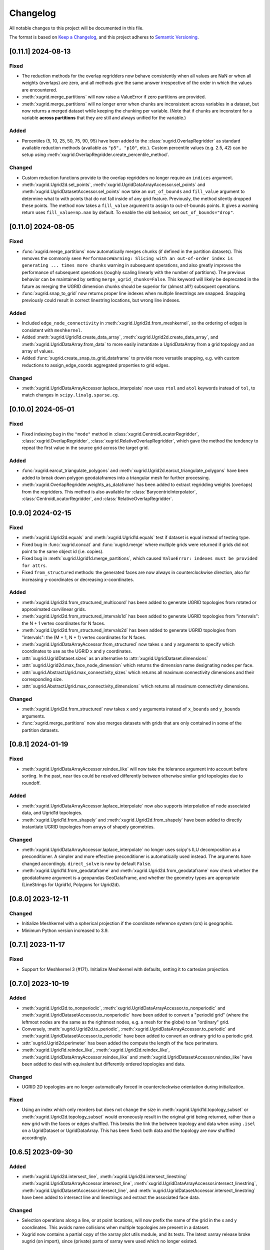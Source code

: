 Changelog
=========

All notable changes to this project will be documented in this file.

The format is based on `Keep a Changelog`_, and this project adheres to
`Semantic Versioning`_.

[0.11.1] 2024-08-13
-------------------

Fixed
~~~~~

- The reduction methods for the overlap regridders now behave consistently when
  all values are NaN or when all weights (overlaps) are zero, and all methods
  give the same answer irrespective of the order in which the values are
  encountered.
- :meth:`xugrid.merge_partitions` will now raise a ValueError if zero
  partitions are provided.
- :meth:`xugrid.merge_partitions` will no longer error when chunks are
  inconsistent across variables in a dataset, but now returns a merged dataset
  while keeping the chunking per variable. (Note that if chunks are inconstent
  for a variable **across partitions** that they are still and always unified
  for the variable.)

Added
~~~~~

- Percentiles (5, 10, 25, 50, 75, 90, 95) have been added to the
  :class:`xugrid.OverlapRegridder` as standard available reduction methods
  (available as ``"p5", "p10"``, etc.). Custom percentile values (e.g. 2.5, 42) can be
  setup using :meth:`xugrid.OverlapRegridder.create_percentile_method`.

Changed
~~~~~~~

- Custom reduction functions provide to the overlap regridders no longer require
  an ``indices`` argument.
- :meth:`xugrid.Ugrid2d.sel_points`,
  :meth:`xugrid.UgridDataArrayAccessor.sel_points` and
  :meth:`xugrid.UgridDatasetAccessor.sel_points` now take an ``out_of_bounds``
  and ``fill_value`` argument to determine what to with points that do not fall
  inside of any grid feature. Previously, the method silently dropped these
  points. The method now takes a ``fill_value`` argument to assign to
  out-of-bounds points. It gives a warning return uses ``fill_value=np.nan`` by
  default. To enable the old behavior, set ``out_of_bounds="drop"``.

[0.11.0] 2024-08-05
-------------------

Fixed
~~~~~

- :func:`xugrid.merge_partitions` now automatically merges chunks (if defined
  in the partition datasets). This removes the commonly seen
  ``PerformanceWarning: Slicing with an out-of-order index is generating ...
  times more chunks`` warning in subsequent operations, and also greatly
  improves the performance of subsequent operations (roughly scaling linearly
  with the number of partitions). The previous behavior can be maintained by
  setting ``merge_ugrid_chunks=False``. This keyword will likely be deprecated
  in the future as merging the UGRID dimension chunks should be superior for
  (almost all?) subsquent operations.
- :func:`xugrid.snap_to_grid` now returns proper line indexes when multiple
  linestrings are snapped. Snapping previously could result in correct
  linestring locations, but wrong line indexes.

Added
~~~~~

- Included ``edge_node_connectivity`` in :meth:`xugrid.Ugrid2d.from_meshkernel`,
  so the ordering of edges is consistent with ``meshkernel``.
- Added :meth:`xugrid.Ugrid1d.create_data_array`,
  :meth:`xugrid.Ugrid2d.create_data_array`, and
  :meth:`xugrid.UgridDataArray.from_data` to more easily instantiate a
  UgridDataArray from a grid topology and an array of values.
- Added :func:`xugrid.create_snap_to_grid_dataframe` to provide
  more versatile snapping, e.g. with custom reductions to assign_edge_coords
  aggregated properties to grid edges.

Changed
~~~~~~~

- :meth:`xugrid.UgridDataArrayAccessor.laplace_interpolate` now uses ``rtol``
  and ``atol`` keywords instead of ``tol``, to match changes in
  ``scipy.linalg.sparse.cg``.

[0.10.0] 2024-05-01
-------------------

Fixed
~~~~~

- Fixed indexing bug in the ``"mode"`` method in
  :class:`xugrid.CentroidLocatorRegridder`, :class:`xugrid.OverlapRegridder`,
  :class:`xugrid.RelativeOverlapRegridder`, which gave the method the tendency
  to repeat the first value in the source grid across the target grid.

Added
~~~~~

- :func:`xugrid.earcut_triangulate_polygons` and
  :meth:`xugrid.Ugrid2d.earcut_triangulate_polygons` have been added to break
  down polygon geodataframes into a triangular mesh for further processing.
- :meth:`xugrid.OverlapRegridder.weights_as_dataframe` has been added to
  extract regridding weights (overlaps) from the regridders. This method is
  also available for :class:`BarycentricInterpolator`,
  :class:`CentroidLocatorRegridder`, and :class:`RelativeOverlapRegridder`.

[0.9.0] 2024-02-15
------------------

Fixed
~~~~~

- :meth:`xugrid.Ugrid2d.equals` and :meth:`xugrid.Ugrid1d.equals` test if
  dataset is equal instead of testing type.
- Fixed bug in :func:`xugrid.concat` and :func:`xugrid.merge` where multiple
  grids were returned if grids did not point to the same object id (i.e.
  copies).
- Fixed bug in :meth:`xugrid.Ugrid1d.merge_partitions`, which caused
  ``ValueError: indexes must be provided for attrs``.
- Fixed ``from_structured`` methods: the generated faces are now always in
  counterclockwise direction, also for increasing y-coordinates or decreasing
  x-coordinates.

Added
~~~~~

- :meth:`xugrid.Ugrid2d.from_structured_multicoord` has been added
  to generate UGRID topologies from rotated or approximated curvilinear grids.
- :meth:`xugrid.Ugrid2d.from_structured_intervals1d` has been added to generate
  UGRID topologies from "intervals": the N + 1 vertex coordinates for N faces.
- :meth:`xugrid.Ugrid2d.from_structured_intervals2d` has been added to generate
  UGRID topologies from "intervals": the (M + 1, N + 1) vertex coordinates for N faces.
- :meth:`xugrid.UgridDataArrayAccessor.from_structured` now takes ``x`` and ``y``
  arguments to specify which coordinates to use as the UGRID x and y coordinates.
- :attr:`xugrid.UgridDataset.sizes` as an alternative to :attr:`xugrid.UgridDataset.dimensions`
- :attr:`xugrid.Ugrid2d.max_face_node_dimension` which returns the dimension
  name designating nodes per face.
- :attr:`xugrid.AbstractUgrid.max_connectivity_sizes` which returns all
  maximum connectivity dimensions and their corresponding size.
- :attr:`xugrid.AbstractUgrid.max_connectivity_dimensions` which returns all
  maximum connectivity dimensions.

Changed
~~~~~~~

- :meth:`xugrid.Ugrid2d.from_structured` now takes ``x`` and ``y`` arguments instead
  of ``x_bounds`` and ``y_bounds`` arguments.
- :func:`xugrid.merge_partitions` now also merges datasets with grids that are
  only contained in some of the partition datasets.

[0.8.1] 2024-01-19
------------------

Fixed
~~~~~

- :meth:`xugrid.UgridDataArrayAccessor.reindex_like` will now take the tolerance
  argument into account before sorting. In the past, near ties could be resolved
  differently between otherwise similar grid topologies due to roundoff.

Added
~~~~~

- :meth:`xugrid.UgridDataArrayAccessor.laplace_interpolate` now also supports
  interpolation of node associated data, and Ugrid1d topologies.
- :meth:`xugrid.Ugrid1d.from_shapely` and :meth:`xugrid.Ugrid2d.from_shapely` have
  been added to directly instantiate UGRID topologies from arrays of shapely geometries.

Changed
~~~~~~~

- :meth:`xugrid.UgridDataArrayAccessor.laplace_interpolate` no longer uses scipy's
  ILU decomposition as a preconditioner. A simpler and more effective preconditioner
  is automatically used instead. The arguments have changed accordingly.
  ``direct_solve`` is now by default ``False``.
- :meth:`xugrid.Ugrid1d.from_geodataframe` and :meth:`xugrid.Ugrid2d.from_geodataframe`
  now check whether the geodataframe argument is a geopandas GeoDataFrame, and whether
  the geometry types are appropriate (LineStrings for Ugrid1d, Polygons for Ugrid2d).

[0.8.0] 2023-12-11
------------------

Changed
~~~~~~~

- Initialize Meshkernel with a spherical projection if the coordinate reference
  system (crs) is geographic.
- Minimum Python version increased to 3.9.

[0.7.1] 2023-11-17
------------------

Fixed
~~~~~
- Support for Meshkernel 3 (#171). Initialize Meshkernel
  with defaults, setting it to cartesian projection.

[0.7.0] 2023-10-19
------------------

Added
~~~~~

- :meth:`xugrid.Ugrid2d.to_nonperiodic`,
  :meth:`xugrid.UgridDataArrayAccessor.to_nonperiodic` and
  :meth:`xugrid.UgridDatasetAccessor.to_nonperiodic` have been added to convert
  a "periodid grid" (where the leftmost nodes are the same as the rightmost
  nodes, e.g. a mesh for the globe) to an "ordinary" grid.
- Conversely, :meth:`xugrid.Ugrid2d.to_periodic`,
  :meth:`xugrid.UgridDataArrayAccessor.to_periodic` and
  :meth:`xugrid.UgridDatasetAccessor.to_periodic` have been added to convert an
  ordinary grid to a periodic grid.
- :attr:`xugrid.Ugrid2d.perimeter` has been added the compute the length of the
  face perimeters.
- :meth:`xugrid.Ugrid1d.reindex_like`,
  :meth:`xugrid.Ugrid2d.reindex_like`,
  :meth:`xugrid.UgridDataArrayAccessor.reindex_like` and
  :meth:`xugrid.UgridDatasetAccessor.reindex_like` have been added to deal with
  equivalent but differently ordered topologies and data.

Changed
~~~~~~~

- UGRID 2D topologies are no longer automatically forced in counterclockwise
  orientation during initialization.

Fixed
~~~~~

- Using an index which only reorders but does not change the size in
  :meth:`xugrid.Ugrid1d.topology_subset` or
  :meth:`xugrid.Ugrid2d.topology_subset` would erroneously result in the
  original grid being returned, rather than a new grid with the faces or edges
  shuffled. This breaks the link the between topology and data when using
  ``.isel`` on a UgridDataset or UgridDataArray. This has been fixed: both data
  and the topology are now shuffled accordingly.

[0.6.5] 2023-09-30
------------------

Added
~~~~~

- :meth:`xugrid.Ugrid2d.intersect_line`,
  :meth:`xugrid.Ugrid2d.intersect_linestring`
  :meth:`xugrid.UgridDataArrayAccessor.intersect_line`,
  :meth:`xugrid.UgridDataArrayAccessor.intersect_linestring`,
  :meth:`xugrid.UgridDatasetAccessor.intersect_line`, and
  :meth:`xugrid.UgridDatasetAccessor.intersect_linestring` have been added to
  intersect line and linestrings and extract the associated face data.

Changed
~~~~~~~

- Selection operations along a line, or at point locations, will now prefix the
  name of the grid in the x and y coordinates. This avoids name collisions when
  multiple topologies are present in a dataset.
- Xugrid now contains a partial copy of the xarray plot utils module, and its
  tests. The latest xarray release broke xugrid (on import), since (private)
  parts of xarray were used which no longer existed.

Fixed
~~~~~

- :meth:`xugrid.UgridDatasetAccessor.sel` would return only a single grid
  topology even when the selection subject contains more than one grid. It now
  correctly returns subsets of all topologies.

[0.6.4] 2023-08-22
------------------

Fixed
~~~~~

- Bug in :func:`xugrid.snap_to_grid`, which caused an ``IndexError``.
  See `#122 <https://github.com/Deltares/xugrid/issues/122>`_.


[0.6.3] 2023-08-12
------------------

Added
~~~~~

- Added :func:`xugrid.burn_vector_geometries` to burn vector geometries in the
  form of geopandas GeoDataFrames into a Ugrid2d topology.
- Added :func:`xugrid.polygonize` to create vector polygons for all connected
  regions of a Ugrid2d topology sharing a common value. The result is a
  geopandas GeoDataFrame.
- :meth:`xugrid.Ugrid2d.validate_edge_node_connectivity` has been added to
  validate edge_node_connectivity by comparing with the face_node_connectivity.
  The result can be used to define a valid subselection.
- :meth:`xugrid.Ugrid2d.from_structured_bounds` can be used to generate
  a Ugrid2d topology from x and y bounds arrays.
- :attr:`xugrid.UgridDatasetAccessor.name`,
  :attr:`xugrid.UgridDatasetAccessor.names`,
  :attr:`xugrid.UgridDatasetAccessor.topology`; and
  :attr:`xugrid.UgridDataArrayAccessor.name`,
  :attr:`xugrid.UgridDataArrayAccessor.names`,
  :attr:`xugrid.UgridDataArrayAccessor.topology` have been added to provide
  easier access to the names of the UGRID topologies.
- :meth:`xugrid.UgridDatasetAccessor.rename` and
  :meth:`xugrid.UgridDataArrayAccessor.rename` to rename both topology and the
  associated dimensions.
- :meth:`xugrid.Ugrid2d.bounding_polygon` has been added to get a polygon
  describing the bounds of the grid.

Fixed
~~~~~

- :class:`xugrid.CentroidLocatorRegridder`, :class:`xugrid.OverlapRegridder`,
  and :class:`xugrid.BarycentricInterpolator` will now also regrid structured
  to unstructured grid topologies.
- :meth:`xugrid.Ugrid1d.to_dataset` and :meth:`xugrid.Ugrid2d.to_dataset` no
  longer write unused connectivity variables into the attributes of the UGRID
  dummy variable.
- Conversion from and to GeoDataFrame will now conserve the CRS (coordinate
  reference system).
- :meth:`xugrid.UgridDatasetAccessor.to_geodataframe` will no longer error when
  converting a UgridDataset that does not contain any variables.
- :meth:`xugrid.OverlapRegridder.regrid` will no longer give incorrect results
  on repeated calls with the "mode" method.

Changed
~~~~~~~

- Initializing a Ugrid2d topology with an invalid edge_node_connectivity will
  no longer raise an error.
- :attr:`xugrid.Ugrid1d.node_node_connectivity`,
  :attr:`xugrid.Ugrid1d.directed_node_node_connectivity`,
  :attr:`xugrid.Ugrid2d.node_node_connectivity`,
  :attr:`xugrid.Ugrid2d.directed_node_node_connectivity`, and
  :attr:`xugrid.Ugrid2d.face_face_connectivity` now contain the associated edge
  index in the ``.data`` attribute of the resulting CSR matrix.

[0.6.2] 2023-07-26
------------------

Fixed
~~~~~

- Computing indexer to avoid dask array of unknown shape upon plotting.
  See `#117 <https://github.com/Deltares/xugrid/issues/117>`_.
- Bug where chunked dask arrays could not be regridded.
  See `#119 <https://github.com/Deltares/xugrid/issues/99>`_.
- Bug where error was thrown in the RelativeOverlapRegridder upon
  flipping the y coordinate.


[0.6.1] 2023-07-07
------------------

Fixed
~~~~~

- Fillvalue was not properly replaced in cast.
  See `#113 <https://github.com/Deltares/xugrid/issues/113>`_.


[0.6.0] 2023-07-05
------------------

Added
~~~~~

- :meth:`xugrid.Ugrid2d.label_partitions`, :meth:`xugrid.Ugrid2d.partition`,
  :meth:`xugrid.Ugrid2d.merge_partitions` have been added to partition and merge
  a grid.
- :meth:`xugrid.UgridDataArrayAccessor.partition`,
  :meth:`xugrid.UgridDataArrayAccessor.partition_by_label`,
  :meth:`xugrid.UgridDatasetAccessor.partition`, and
  :meth:`xugrid.UgridDatasetAccessor.partition_by_label` have been added to
  part a grid and its associated data.
- :meth:`xugrid.Ugrid1d.rename` and :meth:`xugrid.Ugrid2d.rename` have been
  added to rename a grid, including the attributes that are created when the
  grid is converted into an xarray dataset.
- :meth:`xugrid.Ugrid1d.node_node_connectivity` and
  :meth:`xugrid.Ugrid2.node_node_connectivity` properties have been added.
- :meth:`xugrid.Ugrid1d.topological_sort_by_dfs` has been added.
- :meth:`xugrid.Ugrid1d.contract_vertices` has been added.

Fixed
~~~~~

- Regridding is possible again with regridders initiated ``from_weights``.
  See `#90 <https://github.com/Deltares/xugrid/issues/90>`_.
  This was a broken feature in the 0.5.0 release.
- Computed weights for structured grids regridders now decrease with distance
  instead of increase.
- Fixed edge case for regridding structured grids, where midpoints of the
  source and target grid are equal.
- Fixed numba typing error for regridders.

Changed
~~~~~~~

- Regridding structured grids now throws error if computed weights < 0.0 or >
  1.0, before these weights were clipped to 0.0 and 1.0 respectively.


[0.5.0] 2023-05-25
------------------

Added
~~~~~

- :class:`xugrid.BarycentricInterpolator`,
  :class:`xugrid.CentroidLocatorRegridder`, :class:`xugrid.OverlapRegridder`,
  and :class:`RelativeOverlapRegridder`, now accept structured grids, in the
  form of a ``xr.DataArray`` with a ``"x"`` and a ``"y"`` coordinate.

[0.4.0] 2023-05-05
------------------

Fixed
~~~~~

- :meth:`xugrid.Ugrid2d.tesselate_centroidal_voronoi` and
  :meth:`xugrid.Ugrid2d.tesselate_circumcenter_voronoi` will only include
  relevant centroids, rather than all the original centroids when
  ``add_exterior=False``. Previously, a scrambled voronoi grid could result
  from the tesselation when the original grid contained cells with only one
  neighbor.
- ``import xugrid`` now does not throw ``ImportError`` anymore when the
  optional package ``geopandas`` was missing in the environment.

Changed
~~~~~~~

- :meth:`xugrid.Ugrid2d.sel_points` and
  :meth:`xugrid.UgridDataArrayAccessor.sel_points` now return a result with an
  "index" coordinate, containing the (integer) index of the points.
- :class:`xugrid.Ugrid2d` will now error during initialization if the
  node_edge_connectivity is invalid (i.e. contains nodes that are not used in
  any face).
- :meth:`xugrid.UgridDataArrayAccessor.plot.pcolormesh` now defaults to
  ``edgecolors="face"`` to avoid white lines (which can be become relatively
  dominant in when plotting large grids).

Added
~~~~~

- :meth:`xugrid.Ugrid2d.tesselate_circumcenter_voronoi` has been added to
  provide orthogonal voronoi cells for triangular grids.
- :meth:`xugrid.Ugrid1d.to_dataset`, :meth:`xugrid.Ugrid2d.to_dataset`,
  :meth:`xugrid.UgridDataArrayAccessor.to_dataset`, and
  :meth:`xugrid.UgridDatasetAccessor.to_dataset` now take an
  ``optional_attributes`` keyword argument to generate the optional UGRID
  attributes.
- :class:`xugrid.Ugrid1d` and :class:`xugrid.Ugrid2d` now have an ``attrs``
  property.
- :meth:`xugrid.UgridDatasetAccessor.rasterize` and
  :meth:`xugrid.UgridDatasetAccessor.rasterize_like` have been added to
  rasterize all face variables in a UgridDataset.

[0.3.0] 2023-03-14
------------------

Fixed
~~~~~

Changed
~~~~~~~

- ``pygeos`` has been replaced by ``shapely >= 2.0``.
- :func:`xugrid.snap_to_grid` will now return a UgridDataset and a geopandas
  GeoDataFrame. The UgridDataset contains the snapped data on the edges of the
  the UGRID topology.
- :class:`xugrid.RelativeOverlapRegridder` has been created to separate the
  relative overlap logic from :class:`xugrid.OverlapRegridder`.
- :class:`xugrid.BarycentricInterpolator`,
  :class:`xugrid.CentroidLocatorRegridder`, :class:`xugrid.OverlapRegridder`,
  and :class:`RelativeOverlapRegridder` can now be instantiated from weights
  (``.from_weights``) or from a dataset (``.from_dataset``) containing
  pre-computed weights.
- Regridder classes initiated with method *geometric_mean* now return NaNs for
  negative data.

Added
~~~~~

- :func:`xugrid.Ugrid2d.tesselate_circumcenter_voronoi` has been added to
  provide orthogonal voronoi cells for triangular grids.

[0.2.1] 2023-02-06
------------------

Fixed
~~~~~
- :func:`xugrid.open_dataarray` will now return :class:`xugrid.UgridDataArray`
  instead of only an xarray DataArray without topology.
- Setting wrapped properties of the xarray object (such as ``name``) now works.
- Creating new (subset) topologies via e.g. selection will no longer error when
  datasets contains multiple coordinates systems (such as both longitude and
  latitude next to projected x and y coordinates).

Changed
~~~~~~~

Added
~~~~~

- Several regridding methods have been added for face associated data:
  :class:`xugrid.BarycentricInterpolator` have been added to interpolate
  smoothly, :class:`xugrid.CentroidLocatorRegridder` has been added to simply
  sample based on face centroid, and :class:`xugrid.OverlapRegridder` supports
  may aggregation methods (e.g. area weighted mean).
- Added :attr:`xugrid.Ugrid1d.edge_node_coordinates`.
- Added :attr:`xugrid.Ugrid2d.edge_node_coordinates` and
  :attr:`xugrid.Ugrid2d.face_node_coordinates`.

[0.2.0] 2023-01-19
------------------

Fixed
~~~~~

- :meth:`xugrid.Ugrid1d.topology_subset`,
  :meth:`xugrid.Ugrid2d.topology_subset`, and therefore also
  :meth:`xugrid.UgridDataArrayAccessor.sel` and
  :meth:`xugrid.UgridDatasetAccessor.sel` now propagate UGRID attributes.
  Before this fix, dimension of the UGRID topology would go out of sync with
  the DataArray, as a subset would return a new UGRID topology with default
  UGRID names.
- :meth:`xugrid.Ugrid2d.topology_subset`, :meth:`xugrid.UgridDataArrayAccessor.sel`
  :meth:`xugrid.UgridDatasetAccessor.sel` will now return a correct UGRID 2D
  topology when fill values are present in the face node connectivity.
- :meth:`xugrid.plot.contour` and :meth:`xugrid.plot.contourf` will no longer
  plot erratic contours when "island" faces are present (no connections to
  other faces) or when "slivers" are present (where cells have a only a left or
  right neighbor).
- :meth:`xugrid.plot.pcolormesh` will draw all edges around faces now when
  edgecolor is defined, rather than skipping some edges.
- Do not mutate edge_node_connectivity in UGRID2D when the
  face_node_connectivity property is accessed.

Changed
~~~~~~~

- Forwarding to the internal xarray object is now setup at class definition of
  :class:`UgridDataArray` and :class:`UgridDataset` rather than at runtime.
  This means tab completion and docstrings for the xarray methods should work.
- The UGRID dimensions in :class:`UgridDataArray` and :class:`UgridDataset` are
  labelled at initialization. This allows us to track necessary changes to the
  UGRID topology for general xarray operations. Forwarded methods (such as
  :meth:`UgridDataArray.isel`) will now create a subset topology if possible, or
  error if an invalid topology is created by the selection.
- This also means that selection on one facet of the grid (e.g. the face
  dimension) will also result in a valid selection of the data on another facet
  (such as the edge dimension).
- :meth:`xugrid.Ugrid1d.sel` and :meth:`xugrid.Ugrid2d.sel` now take an ``obj``
  argument and return a DataArray or Dataset.
- Consequently, `xugrid.UgridDataArrayAccessor.isel` and
  `xugrid.UgridDatasetAccessor.isel` have been removed.
- :attr:`xugrid.Ugrid1d.dimensions` and
  :attr:`xugrid.Ugrid2d.dimensions` will now return a dictionary with the
  keys the dimension names and as the values the sizes of the dimensions.
- :attr:`xugrid.Ugrid2d.voronoi_topology` will now include exterior vertices to
  also generate a valid 2D topology when when "island" faces are present (no
  connections to other faces) or when "slivers" are present (where cells have a
  only a left or right neighbor).

Added
~~~~~

- :class:`xugrid.Ugrid1d` and :class:`xugrid.Ugrid2d` can now be initialized
  with an ``attrs`` argument to setup non-default UGRID attributes such as
  alternative node, edge, or face dimensions.
- :meth:`xugrid.Ugrid1d.topology_subset`,
  :meth:`xugrid.Ugrid2d.topology_subset`, :meth:`xugrid.Ugrid1d.isel`, and
  :meth:`xugrid.Ugrid2d.isel` now take a ``return_index`` argument and will
  to return UGRID dimension indexes if set to True.
- :meth:`xugrid.UgridDataArrayAccessor.clip_box` and
  :meth:`xugrid.UgridDatasetAccessor.clip_box` have been added to more easily
  select data in a bounding box.
- For convenience, ``.grid``, ``.grids``, ``.obj`` properties are now available
  on all these classes: :class:`UgridDataArray`, :class:`UgridDataset`,
  :class:`UgridDataArrayAccessor`, and :class:`UgridDatasetAccessor`.
- Added :func:`xugrid.merge_partitions` to merge topology and data that have
  been partitioned along UGRID dimensions.

[0.1.10] 2022-12-13
-------------------

Fixed
~~~~~

- Move matplotlib import into a function body so matplotlib remains an optional
  dependency.

[0.1.9] 2022-12-13
------------------

Changed
~~~~~~~
- Warn instead of error when the UGRID attributes indicate a set of coordinate
  that are not present in the dataset.
- Use `pyproject.toml` for setuptools instead of `setup.cfg`.

Added
~~~~~

- :attr:`xugrid.Ugrid1d.edge_bounds` has been added to get the bounds
  for every edge contained in the grid.
- :attr:`xugrid.Ugrid2d.edge_bounds` has been added to get the bounds
  for every edge contained in the grid.
- :attr:`xugrid.Ugrid2d.face_bounds` has been added to get the bounds
  for face edge contained in the grid.
- :meth:`xugrid.Ugrid1d.from_meshkernel` and
  :meth:`xugrid.Ugrid2d.from_meshkernel` have been added to initialize Ugrid
  topology from a meshkernel object.
- :meth:`xugrid.Ugrid1d.plot` and :meth:`xugrid.Ugrid2d.plot` have been added
  to plot the edges of the grid.

Fixed
~~~~~

- :meth:`xugrid.UgridDataArray.from_structured` will no longer result in
  a flipped grid when the structured coordintes are not ascending.

[0.1.7] 2022-09-06
------------------

Fixed
~~~~~
- The setitem method of :class:`xugrid.UgridDataset` has been updated to check
  the dimensions of grids rather than the dimensions of objects to decide
  whether a new grids should be appended.
- :meth:`xugrid.UgridDataArrayAccessor.assign_edge_coords` and
  :meth:`xugrid.UgridDatasetAccessor.assign_edge_coords` have been added to add
  the UGRID edge coordinates to the xarray object.
- :meth:`xugrid.UgridDataArrayAccessor.assign_face_coords` and
  :meth:`xugrid.UgridDatasetAccessor.assign_face_coords` have been added to add
  the UGRID face coordinates to the xarray object.
- Fixed mixups in ``xugrid.UgridRolesAccessor`` for inferring UGRID dimensions,
  which would result incorrectly in a ``UgridDimensionError`` complaining about
  conflicting dimension names.

[0.1.5] 2022-08-22
------------------

Fixed
~~~~~

- ``list`` and ``dict`` type annotations have been replaced with ``List`` and ``Dict``
  from the typing module to support older versions of Python (<3.9).

Changed
~~~~~~~

- The ``inplace`` argument has been removed from :meth:`xugrid.Ugrid1d.to_crs`
  and :meth:`xugrid.Ugrid2d.to_crs`; A copy is returned when the CRS is already
  as requested.

Added
~~~~~

- :meth:`xugrid.UgridDataArrayAccessor.set_crs` has been added to set the CRS.
- :meth:`xugrid.UgridDataArrayAccessor.to_crs` has been added to reproject the
  grid of the DataArray.
- :meth:`xugrid.UgridDatasetAccessor.set_crs` has been added to set the CRS of
- :meth:`xugrid.UgridDatasetAccessor.to_crs` has been added to reproject a grid
  or all grids of a dataset.
- :attr:`xugrid.UgridDataArrayAccessor.bounds` has been added to get the bounds
  of the grid coordinates.
- :attr:`xugrid.UgridDataArrayAccessor.total_bounds` has been added to get the
  bounds of the grid coordinates.
- :attr:`xugrid.UgridDatasetAccessor.bounds` has been added to get the bounds
  for every grid contained in the dataset.
- :attr:`xugrid.UgridDatasetAccessor.total_bounds` has been added to get the
  total bounds of all grids contained in the dataset.

[0.1.4] 2022-08-16
------------------

Fixed
~~~~~

- A ``start_index`` of 1 in connectivity arrays is handled and will no longer
  result in indexing errors.
- ``levels`` argument is now respected in line and pcolormesh plotting methods.

Changed
~~~~~~~

- UGRID variables are now extracted via :class:`xugrid.UgridRolesAccessor` to
  allow for multiple UGRID topologies in a single dataset.
- Extraction of the UGRID dimensions now proceeds via the dummy variable
  attributes, the connetivity arrays, and finally the coordinates.
- Multiple coordinates can be supported. The UgridRolesAccessor attempts
  to infer valid node coordinates based on their standard names
  (one of``projection_x_coordinate, projection_y_coordinate, longitude,
  latitude``); a warning is raised when these are not found.
- :class:`xugrid.UgridDataset` now supports multiple Ugrid topologies.
  Consequently, its ``.grid`` attribute has been replaced by ``.grids``.
- The xarray object is no longer automatically wrapped when accessing the
  ``.obj`` attribute of a UgridDataArray or UgridDataset.
- Separate UgridAccessors have been created for UgridDataArray and UgridDataset
  as many methods are specific to one but not the other.
- The Ugrid classes have been subtly changed to support multiple topologies
  in a dataset. The ``.dataset`` attribute has been renamed to ``._dataset``,
  as access to the dataset should occur via the ``.to_dataset()`` method
  instead, which can check for consistency with the xarray object.

Added
~~~~~

- :class:`xugrid.UgridRolesAccessor` has been added to extract UGRID variables
  from xarray Datasets.
- :func:`xugrid.merge` and :func:`xugrid.concat` have been added, since the
  xarray functions raise a TypeError on non-xarray objects.
- :meth:`xugrid.UgridDataArrayAccessor.assign_node_coords` and
  :meth:`xugrid.UgridDatasetAccessor.assign_node_coords` have been added to add
  the UGRID node coordinates to the xarray object.
- :meth:`xugrid.UgridDataArrayAccessor.set_node_coords` and
  :meth:`xugrid.UgridDatasetAccessor.set_node_coords` have been added to set
  other coordinates (e.g. latitude-longitude instead of projected coordinates)
  as the active coordinates of the Ugrid topology.

[0.1.3] 2021-12-23
------------------

.. _Keep a Changelog: https://keepachangelog.com/en/1.0.0/
.. _Semantic Versioning: https://semver.org/spec/v2.0.0.html